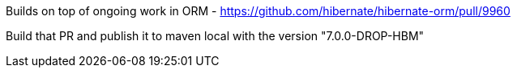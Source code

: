 

Builds on top of ongoing work in ORM - https://github.com/hibernate/hibernate-orm/pull/9960

Build that PR and publish it to maven local with the version "7.0.0-DROP-HBM"